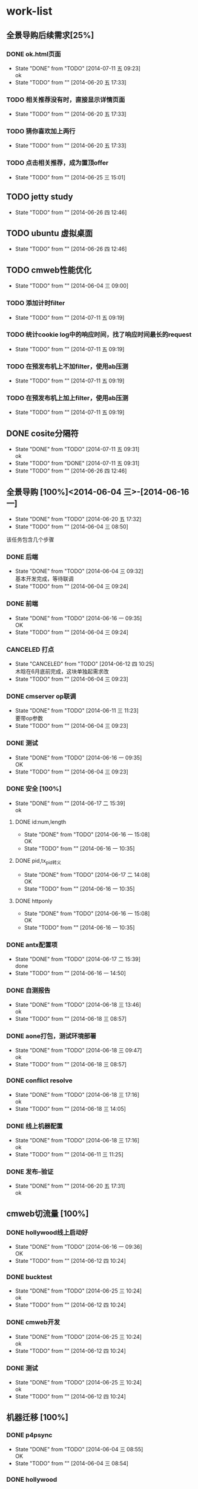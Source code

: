 #+SEQ_TODO: REPORT(r) BUG(b) KNOWNCAUSE(k) | FIXED(f)
#+SEQ_TODO: TODO(T!) | DONE(D@/!)  CANCELED(C@/!) 


* work-list



** 全景导购后续需求[25%] 
*** DONE ok.html页面
    - State "DONE"       from "TODO"       [2014-07-11 五 09:23] \\
      ok
    - State "TODO"       from ""           [2014-06-20 五 17:33]
*** TODO 相关推荐没有时，直接显示详情页面
    - State "TODO"       from ""           [2014-06-20 五 17:33]
*** TODO 猜你喜欢加上两行
    - State "TODO"       from ""           [2014-06-20 五 17:33]


*** TODO 点击相关推荐，成为置顶offer
    - State "TODO"       from ""           [2014-06-25 三 15:01]


** TODO jetty study
   - State "TODO"       from ""           [2014-06-26 四 12:46]


** TODO ubuntu 虚拟桌面
   - State "TODO"       from ""           [2014-06-26 四 12:46]


** TODO cmweb性能优化
   DEADLINE: <2014-07-31 四>
   - State "TODO"       from ""           [2014-06-04 三 09:00]
*** TODO 添加计时filter
    - State "TODO"       from ""           [2014-07-11 五 09:19]
*** TODO 统计cookie log中的响应时间，找了响应时间最长的request
    - State "TODO"       from ""           [2014-07-11 五 09:19]
*** TODO 在预发布机上不加filter，使用ab压测
    - State "TODO"       from ""           [2014-07-11 五 09:19]
*** TODO 在预发布机上加上filter，使用ab压测  
    - State "TODO"       from ""           [2014-07-11 五 09:19]






** DONE cosite分隔符
   - State "DONE"       from "TODO"       [2014-07-11 五 09:31] \\
     ok
   - State "TODO"       from "DONE"       [2014-07-11 五 09:31]
   - State "TODO"       from ""           [2014-06-26 四 12:46]


** 全景导购 [100%]<2014-06-04 三>-[2014-06-16 一]
   - State "DONE"       from "TODO"       [2014-06-20 五 17:32]
   - State "TODO"       from ""           [2014-06-04 三 08:50]
该任务包含几个步骤
*** DONE 后端 
    - State "DONE"       from "TODO"       [2014-06-04 三 09:32] \\
      基本开发完成，等待联调
    - State "TODO"       from ""           [2014-06-04 三 09:24]
*** DONE 前端
    - State "DONE"       from "TODO"       [2014-06-16 一 09:35] \\
      OK
    - State "TODO"       from ""           [2014-06-04 三 09:24]
*** CANCELED 打点
    DEADLINE: <2014-06-09 一>
    - State "CANCELED"   from "TODO"       [2014-06-12 四 10:25] \\
      木晗在6月底前完成，这块单独起需求改
    - State "TODO"       from ""           [2014-06-04 三 09:23]
*** DONE cmserver op联调
    DEADLINE: <2014-06-09 一>
    - State "DONE"       from "TODO"       [2014-06-11 三 11:23] \\
      要带op参数
    - State "TODO"       from ""           [2014-06-04 三 09:23]
*** DONE 测试    
    DEADLINE: <2014-06-16 一>
    - State "DONE"       from "TODO"       [2014-06-16 一 09:35] \\
      OK
    - State "TODO"       from ""           [2014-06-04 三 09:23]
      
*** DONE 安全 [100%]
    - State "DONE"       from ""           [2014-06-17 二 15:39] \\
      ok
**** DONE id:num,length
     - State "DONE"       from "TODO"       [2014-06-16 一 15:08] \\
       OK
     - State "TODO"       from ""           [2014-06-16 一 10:35]
**** DONE pid,tx_pid转义
     - State "DONE"       from "TODO"       [2014-06-17 二 14:08] \\
       OK
     - State "TODO"       from ""           [2014-06-16 一 10:35]
**** DONE httponly
     - State "DONE"       from "TODO"       [2014-06-16 一 15:08] \\
       OK
     - State "TODO"       from ""           [2014-06-16 一 10:35]

*** DONE antx配置项
    - State "DONE"       from "TODO"       [2014-06-17 二 15:39] \\
      done
    - State "TODO"       from ""           [2014-06-16 一 14:50]
*** DONE 自测报告
    - State "DONE"       from "TODO"       [2014-06-18 三 13:46] \\
      ok
    - State "TODO"       from ""           [2014-06-18 三 08:57]
*** DONE aone打包，测试环境部署
    - State "DONE"       from "TODO"       [2014-06-18 三 09:47] \\
      ok
    - State "TODO"       from ""           [2014-06-18 三 08:57]
*** DONE conflict resolve
    - State "DONE"       from "TODO"       [2014-06-18 三 17:16] \\
      ok
    - State "TODO"       from ""           [2014-06-18 三 14:05]
*** DONE 线上机器配置
    - State "DONE"       from "TODO"       [2014-06-18 三 17:16] \\
      ok
    - State "TODO"       from ""           [2014-06-11 三 11:25]

*** DONE 发布--验证
    - State "DONE"       from ""           [2014-06-20 五 17:31] \\
      ok


** cmweb切流量 [100%]
*** DONE hollywood线上启动好
    - State "DONE"       from "TODO"       [2014-06-16 一 09:36] \\
      OK
    - State "TODO"       from ""           [2014-06-12 四 10:24]
*** DONE bucktest
    - State "DONE"       from "TODO"       [2014-06-25 三 10:24] \\
      ok
    - State "TODO"       from ""           [2014-06-12 四 10:24]
*** DONE cmweb开发
    - State "DONE"       from "TODO"       [2014-06-25 三 10:24] \\
      ok
    - State "TODO"       from ""           [2014-06-12 四 10:24]
*** DONE 测试
    - State "DONE"       from "TODO"       [2014-06-25 三 10:24] \\
      ok
    - State "TODO"       from ""           [2014-06-12 四 10:24]

  
     
          
** 机器迁移 [100%]
*** DONE p4psync
    - State "DONE"       from "TODO"       [2014-06-04 三 08:55] \\
      OK
    - State "TODO"       from ""           [2014-06-04 三 08:54]
  
*** DONE hollywood 
    - State "TODO"       from ""           [2014-06-04 三 09:01]
*** DONE cmweb [100%]
    - State "TODO"       from ""           [2014-06-04 三 08:49]
**** DONE 站外
     - State "DONE"       from "DONE"       [2014-06-18 三 09:00] \\
       ok
**** DONE 站内
     - State "DONE"       from "TODO"       [2014-06-18 三 17:17] \\
       ok
     - State "TODO"       from ""           [2014-06-18 三 08:58]

       


** DONE 结迁算移云梯
   DEADLINE: <2014-06-04 三>
   - State "DONE"       from "DONE"       [2014-06-04 三 12:34] \\
     校正验证OK
   - State "DONE"       from "TODO"       [2014-06-04 三 12:27] \\
     迁移完成，待校正与日终文件生成后验证
   - State "TODO"       from ""           [2014-06-04 三 08:50]
   
